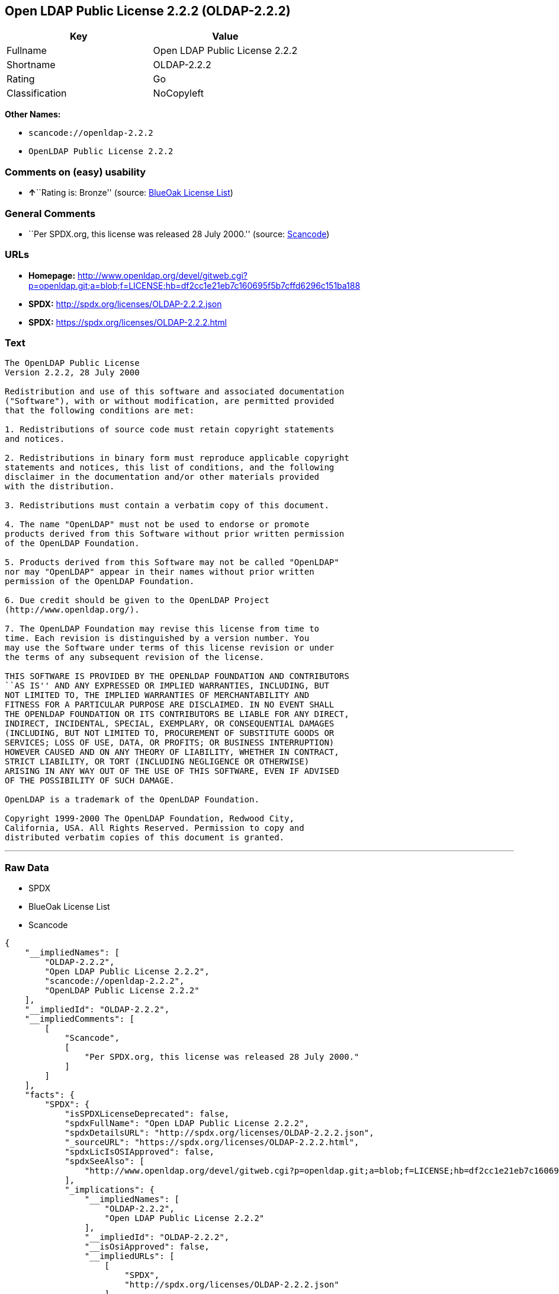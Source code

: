 == Open LDAP Public License 2.2.2 (OLDAP-2.2.2)

[cols=",",options="header",]
|===
|Key |Value
|Fullname |Open LDAP Public License 2.2.2
|Shortname |OLDAP-2.2.2
|Rating |Go
|Classification |NoCopyleft
|===

*Other Names:*

* `+scancode://openldap-2.2.2+`
* `+OpenLDAP Public License 2.2.2+`

=== Comments on (easy) usability

* **↑**``Rating is: Bronze'' (source:
https://blueoakcouncil.org/list[BlueOak License List])

=== General Comments

* ``Per SPDX.org, this license was released 28 July 2000.'' (source:
https://github.com/nexB/scancode-toolkit/blob/develop/src/licensedcode/data/licenses/openldap-2.2.2.yml[Scancode])

=== URLs

* *Homepage:*
http://www.openldap.org/devel/gitweb.cgi?p=openldap.git;a=blob;f=LICENSE;hb=df2cc1e21eb7c160695f5b7cffd6296c151ba188
* *SPDX:* http://spdx.org/licenses/OLDAP-2.2.2.json
* *SPDX:* https://spdx.org/licenses/OLDAP-2.2.2.html

=== Text

....
The OpenLDAP Public License 
Version 2.2.2, 28 July 2000 

Redistribution and use of this software and associated documentation 
("Software"), with or without modification, are permitted provided 
that the following conditions are met: 

1. Redistributions of source code must retain copyright statements 
and notices. 

2. Redistributions in binary form must reproduce applicable copyright 
statements and notices, this list of conditions, and the following 
disclaimer in the documentation and/or other materials provided 
with the distribution. 

3. Redistributions must contain a verbatim copy of this document. 

4. The name "OpenLDAP" must not be used to endorse or promote 
products derived from this Software without prior written permission 
of the OpenLDAP Foundation. 

5. Products derived from this Software may not be called "OpenLDAP" 
nor may "OpenLDAP" appear in their names without prior written 
permission of the OpenLDAP Foundation. 

6. Due credit should be given to the OpenLDAP Project 
(http://www.openldap.org/). 

7. The OpenLDAP Foundation may revise this license from time to 
time. Each revision is distinguished by a version number. You 
may use the Software under terms of this license revision or under 
the terms of any subsequent revision of the license. 

THIS SOFTWARE IS PROVIDED BY THE OPENLDAP FOUNDATION AND CONTRIBUTORS 
``AS IS'' AND ANY EXPRESSED OR IMPLIED WARRANTIES, INCLUDING, BUT 
NOT LIMITED TO, THE IMPLIED WARRANTIES OF MERCHANTABILITY AND 
FITNESS FOR A PARTICULAR PURPOSE ARE DISCLAIMED. IN NO EVENT SHALL 
THE OPENLDAP FOUNDATION OR ITS CONTRIBUTORS BE LIABLE FOR ANY DIRECT, 
INDIRECT, INCIDENTAL, SPECIAL, EXEMPLARY, OR CONSEQUENTIAL DAMAGES 
(INCLUDING, BUT NOT LIMITED TO, PROCUREMENT OF SUBSTITUTE GOODS OR 
SERVICES; LOSS OF USE, DATA, OR PROFITS; OR BUSINESS INTERRUPTION) 
HOWEVER CAUSED AND ON ANY THEORY OF LIABILITY, WHETHER IN CONTRACT, 
STRICT LIABILITY, OR TORT (INCLUDING NEGLIGENCE OR OTHERWISE) 
ARISING IN ANY WAY OUT OF THE USE OF THIS SOFTWARE, EVEN IF ADVISED 
OF THE POSSIBILITY OF SUCH DAMAGE. 

OpenLDAP is a trademark of the OpenLDAP Foundation. 

Copyright 1999-2000 The OpenLDAP Foundation, Redwood City, 
California, USA. All Rights Reserved. Permission to copy and 
distributed verbatim copies of this document is granted.
....

'''''

=== Raw Data

* SPDX
* BlueOak License List
* Scancode

....
{
    "__impliedNames": [
        "OLDAP-2.2.2",
        "Open LDAP Public License 2.2.2",
        "scancode://openldap-2.2.2",
        "OpenLDAP Public License 2.2.2"
    ],
    "__impliedId": "OLDAP-2.2.2",
    "__impliedComments": [
        [
            "Scancode",
            [
                "Per SPDX.org, this license was released 28 July 2000."
            ]
        ]
    ],
    "facts": {
        "SPDX": {
            "isSPDXLicenseDeprecated": false,
            "spdxFullName": "Open LDAP Public License 2.2.2",
            "spdxDetailsURL": "http://spdx.org/licenses/OLDAP-2.2.2.json",
            "_sourceURL": "https://spdx.org/licenses/OLDAP-2.2.2.html",
            "spdxLicIsOSIApproved": false,
            "spdxSeeAlso": [
                "http://www.openldap.org/devel/gitweb.cgi?p=openldap.git;a=blob;f=LICENSE;hb=df2cc1e21eb7c160695f5b7cffd6296c151ba188"
            ],
            "_implications": {
                "__impliedNames": [
                    "OLDAP-2.2.2",
                    "Open LDAP Public License 2.2.2"
                ],
                "__impliedId": "OLDAP-2.2.2",
                "__isOsiApproved": false,
                "__impliedURLs": [
                    [
                        "SPDX",
                        "http://spdx.org/licenses/OLDAP-2.2.2.json"
                    ],
                    [
                        null,
                        "http://www.openldap.org/devel/gitweb.cgi?p=openldap.git;a=blob;f=LICENSE;hb=df2cc1e21eb7c160695f5b7cffd6296c151ba188"
                    ]
                ]
            },
            "spdxLicenseId": "OLDAP-2.2.2"
        },
        "Scancode": {
            "otherUrls": null,
            "homepageUrl": "http://www.openldap.org/devel/gitweb.cgi?p=openldap.git;a=blob;f=LICENSE;hb=df2cc1e21eb7c160695f5b7cffd6296c151ba188",
            "shortName": "OpenLDAP Public License 2.2.2",
            "textUrls": null,
            "text": "The OpenLDAP Public License \nVersion 2.2.2, 28 July 2000 \n\nRedistribution and use of this software and associated documentation \n(\"Software\"), with or without modification, are permitted provided \nthat the following conditions are met: \n\n1. Redistributions of source code must retain copyright statements \nand notices. \n\n2. Redistributions in binary form must reproduce applicable copyright \nstatements and notices, this list of conditions, and the following \ndisclaimer in the documentation and/or other materials provided \nwith the distribution. \n\n3. Redistributions must contain a verbatim copy of this document. \n\n4. The name \"OpenLDAP\" must not be used to endorse or promote \nproducts derived from this Software without prior written permission \nof the OpenLDAP Foundation. \n\n5. Products derived from this Software may not be called \"OpenLDAP\" \nnor may \"OpenLDAP\" appear in their names without prior written \npermission of the OpenLDAP Foundation. \n\n6. Due credit should be given to the OpenLDAP Project \n(http://www.openldap.org/). \n\n7. The OpenLDAP Foundation may revise this license from time to \ntime. Each revision is distinguished by a version number. You \nmay use the Software under terms of this license revision or under \nthe terms of any subsequent revision of the license. \n\nTHIS SOFTWARE IS PROVIDED BY THE OPENLDAP FOUNDATION AND CONTRIBUTORS \n``AS IS'' AND ANY EXPRESSED OR IMPLIED WARRANTIES, INCLUDING, BUT \nNOT LIMITED TO, THE IMPLIED WARRANTIES OF MERCHANTABILITY AND \nFITNESS FOR A PARTICULAR PURPOSE ARE DISCLAIMED. IN NO EVENT SHALL \nTHE OPENLDAP FOUNDATION OR ITS CONTRIBUTORS BE LIABLE FOR ANY DIRECT, \nINDIRECT, INCIDENTAL, SPECIAL, EXEMPLARY, OR CONSEQUENTIAL DAMAGES \n(INCLUDING, BUT NOT LIMITED TO, PROCUREMENT OF SUBSTITUTE GOODS OR \nSERVICES; LOSS OF USE, DATA, OR PROFITS; OR BUSINESS INTERRUPTION) \nHOWEVER CAUSED AND ON ANY THEORY OF LIABILITY, WHETHER IN CONTRACT, \nSTRICT LIABILITY, OR TORT (INCLUDING NEGLIGENCE OR OTHERWISE) \nARISING IN ANY WAY OUT OF THE USE OF THIS SOFTWARE, EVEN IF ADVISED \nOF THE POSSIBILITY OF SUCH DAMAGE. \n\nOpenLDAP is a trademark of the OpenLDAP Foundation. \n\nCopyright 1999-2000 The OpenLDAP Foundation, Redwood City, \nCalifornia, USA. All Rights Reserved. Permission to copy and \ndistributed verbatim copies of this document is granted.",
            "category": "Permissive",
            "osiUrl": null,
            "owner": "OpenLDAP Foundation",
            "_sourceURL": "https://github.com/nexB/scancode-toolkit/blob/develop/src/licensedcode/data/licenses/openldap-2.2.2.yml",
            "key": "openldap-2.2.2",
            "name": "OpenLDAP Public License 2.2.2",
            "spdxId": "OLDAP-2.2.2",
            "notes": "Per SPDX.org, this license was released 28 July 2000.",
            "_implications": {
                "__impliedNames": [
                    "scancode://openldap-2.2.2",
                    "OpenLDAP Public License 2.2.2",
                    "OLDAP-2.2.2"
                ],
                "__impliedId": "OLDAP-2.2.2",
                "__impliedComments": [
                    [
                        "Scancode",
                        [
                            "Per SPDX.org, this license was released 28 July 2000."
                        ]
                    ]
                ],
                "__impliedCopyleft": [
                    [
                        "Scancode",
                        "NoCopyleft"
                    ]
                ],
                "__calculatedCopyleft": "NoCopyleft",
                "__impliedText": "The OpenLDAP Public License \nVersion 2.2.2, 28 July 2000 \n\nRedistribution and use of this software and associated documentation \n(\"Software\"), with or without modification, are permitted provided \nthat the following conditions are met: \n\n1. Redistributions of source code must retain copyright statements \nand notices. \n\n2. Redistributions in binary form must reproduce applicable copyright \nstatements and notices, this list of conditions, and the following \ndisclaimer in the documentation and/or other materials provided \nwith the distribution. \n\n3. Redistributions must contain a verbatim copy of this document. \n\n4. The name \"OpenLDAP\" must not be used to endorse or promote \nproducts derived from this Software without prior written permission \nof the OpenLDAP Foundation. \n\n5. Products derived from this Software may not be called \"OpenLDAP\" \nnor may \"OpenLDAP\" appear in their names without prior written \npermission of the OpenLDAP Foundation. \n\n6. Due credit should be given to the OpenLDAP Project \n(http://www.openldap.org/). \n\n7. The OpenLDAP Foundation may revise this license from time to \ntime. Each revision is distinguished by a version number. You \nmay use the Software under terms of this license revision or under \nthe terms of any subsequent revision of the license. \n\nTHIS SOFTWARE IS PROVIDED BY THE OPENLDAP FOUNDATION AND CONTRIBUTORS \n``AS IS'' AND ANY EXPRESSED OR IMPLIED WARRANTIES, INCLUDING, BUT \nNOT LIMITED TO, THE IMPLIED WARRANTIES OF MERCHANTABILITY AND \nFITNESS FOR A PARTICULAR PURPOSE ARE DISCLAIMED. IN NO EVENT SHALL \nTHE OPENLDAP FOUNDATION OR ITS CONTRIBUTORS BE LIABLE FOR ANY DIRECT, \nINDIRECT, INCIDENTAL, SPECIAL, EXEMPLARY, OR CONSEQUENTIAL DAMAGES \n(INCLUDING, BUT NOT LIMITED TO, PROCUREMENT OF SUBSTITUTE GOODS OR \nSERVICES; LOSS OF USE, DATA, OR PROFITS; OR BUSINESS INTERRUPTION) \nHOWEVER CAUSED AND ON ANY THEORY OF LIABILITY, WHETHER IN CONTRACT, \nSTRICT LIABILITY, OR TORT (INCLUDING NEGLIGENCE OR OTHERWISE) \nARISING IN ANY WAY OUT OF THE USE OF THIS SOFTWARE, EVEN IF ADVISED \nOF THE POSSIBILITY OF SUCH DAMAGE. \n\nOpenLDAP is a trademark of the OpenLDAP Foundation. \n\nCopyright 1999-2000 The OpenLDAP Foundation, Redwood City, \nCalifornia, USA. All Rights Reserved. Permission to copy and \ndistributed verbatim copies of this document is granted.",
                "__impliedURLs": [
                    [
                        "Homepage",
                        "http://www.openldap.org/devel/gitweb.cgi?p=openldap.git;a=blob;f=LICENSE;hb=df2cc1e21eb7c160695f5b7cffd6296c151ba188"
                    ]
                ]
            }
        },
        "BlueOak License List": {
            "BlueOakRating": "Bronze",
            "url": "https://spdx.org/licenses/OLDAP-2.2.2.html",
            "isPermissive": true,
            "_sourceURL": "https://blueoakcouncil.org/list",
            "name": "Open LDAP Public License 2.2.2",
            "id": "OLDAP-2.2.2",
            "_implications": {
                "__impliedNames": [
                    "OLDAP-2.2.2",
                    "Open LDAP Public License 2.2.2"
                ],
                "__impliedJudgement": [
                    [
                        "BlueOak License List",
                        {
                            "tag": "PositiveJudgement",
                            "contents": "Rating is: Bronze"
                        }
                    ]
                ],
                "__impliedCopyleft": [
                    [
                        "BlueOak License List",
                        "NoCopyleft"
                    ]
                ],
                "__calculatedCopyleft": "NoCopyleft",
                "__impliedURLs": [
                    [
                        "SPDX",
                        "https://spdx.org/licenses/OLDAP-2.2.2.html"
                    ]
                ]
            }
        }
    },
    "__impliedJudgement": [
        [
            "BlueOak License List",
            {
                "tag": "PositiveJudgement",
                "contents": "Rating is: Bronze"
            }
        ]
    ],
    "__impliedCopyleft": [
        [
            "BlueOak License List",
            "NoCopyleft"
        ],
        [
            "Scancode",
            "NoCopyleft"
        ]
    ],
    "__calculatedCopyleft": "NoCopyleft",
    "__isOsiApproved": false,
    "__impliedText": "The OpenLDAP Public License \nVersion 2.2.2, 28 July 2000 \n\nRedistribution and use of this software and associated documentation \n(\"Software\"), with or without modification, are permitted provided \nthat the following conditions are met: \n\n1. Redistributions of source code must retain copyright statements \nand notices. \n\n2. Redistributions in binary form must reproduce applicable copyright \nstatements and notices, this list of conditions, and the following \ndisclaimer in the documentation and/or other materials provided \nwith the distribution. \n\n3. Redistributions must contain a verbatim copy of this document. \n\n4. The name \"OpenLDAP\" must not be used to endorse or promote \nproducts derived from this Software without prior written permission \nof the OpenLDAP Foundation. \n\n5. Products derived from this Software may not be called \"OpenLDAP\" \nnor may \"OpenLDAP\" appear in their names without prior written \npermission of the OpenLDAP Foundation. \n\n6. Due credit should be given to the OpenLDAP Project \n(http://www.openldap.org/). \n\n7. The OpenLDAP Foundation may revise this license from time to \ntime. Each revision is distinguished by a version number. You \nmay use the Software under terms of this license revision or under \nthe terms of any subsequent revision of the license. \n\nTHIS SOFTWARE IS PROVIDED BY THE OPENLDAP FOUNDATION AND CONTRIBUTORS \n``AS IS'' AND ANY EXPRESSED OR IMPLIED WARRANTIES, INCLUDING, BUT \nNOT LIMITED TO, THE IMPLIED WARRANTIES OF MERCHANTABILITY AND \nFITNESS FOR A PARTICULAR PURPOSE ARE DISCLAIMED. IN NO EVENT SHALL \nTHE OPENLDAP FOUNDATION OR ITS CONTRIBUTORS BE LIABLE FOR ANY DIRECT, \nINDIRECT, INCIDENTAL, SPECIAL, EXEMPLARY, OR CONSEQUENTIAL DAMAGES \n(INCLUDING, BUT NOT LIMITED TO, PROCUREMENT OF SUBSTITUTE GOODS OR \nSERVICES; LOSS OF USE, DATA, OR PROFITS; OR BUSINESS INTERRUPTION) \nHOWEVER CAUSED AND ON ANY THEORY OF LIABILITY, WHETHER IN CONTRACT, \nSTRICT LIABILITY, OR TORT (INCLUDING NEGLIGENCE OR OTHERWISE) \nARISING IN ANY WAY OUT OF THE USE OF THIS SOFTWARE, EVEN IF ADVISED \nOF THE POSSIBILITY OF SUCH DAMAGE. \n\nOpenLDAP is a trademark of the OpenLDAP Foundation. \n\nCopyright 1999-2000 The OpenLDAP Foundation, Redwood City, \nCalifornia, USA. All Rights Reserved. Permission to copy and \ndistributed verbatim copies of this document is granted.",
    "__impliedURLs": [
        [
            "SPDX",
            "http://spdx.org/licenses/OLDAP-2.2.2.json"
        ],
        [
            null,
            "http://www.openldap.org/devel/gitweb.cgi?p=openldap.git;a=blob;f=LICENSE;hb=df2cc1e21eb7c160695f5b7cffd6296c151ba188"
        ],
        [
            "SPDX",
            "https://spdx.org/licenses/OLDAP-2.2.2.html"
        ],
        [
            "Homepage",
            "http://www.openldap.org/devel/gitweb.cgi?p=openldap.git;a=blob;f=LICENSE;hb=df2cc1e21eb7c160695f5b7cffd6296c151ba188"
        ]
    ]
}
....

'''''

=== Dot Cluster Graph

image:../dot/OLDAP-2.2.2.svg[image,title="dot"]